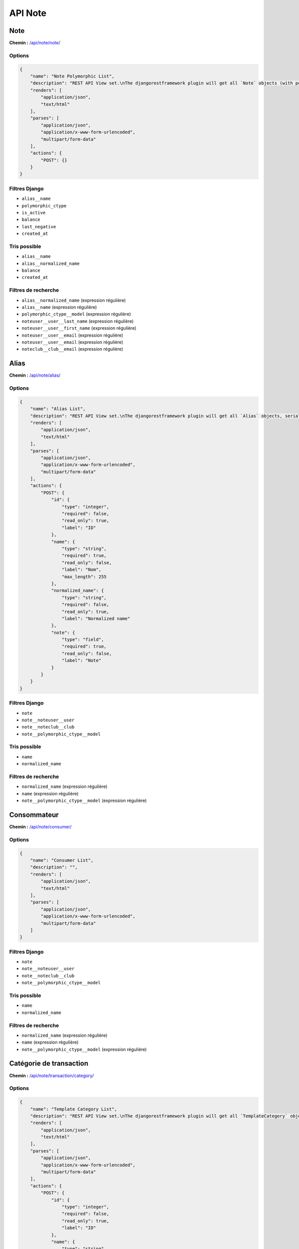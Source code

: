 API Note
========

Note
----

**Chemin :** `/api/note/note/ <https://note.crans.org/api/note/note/>`_

Options
~~~~~~~

.. code:: json

  {
      "name": "Note Polymorphic List",
      "description": "REST API View set.\nThe djangorestframework plugin will get all `Note` objects (with polymorhism),\nserialize it to JSON with the given serializer,\nthen render it on /api/note/note/",
      "renders": [
          "application/json",
          "text/html"
      ],
      "parses": [
          "application/json",
          "application/x-www-form-urlencoded",
          "multipart/form-data"
      ],
      "actions": {
          "POST": {}
      }
  }

Filtres Django
~~~~~~~~~~~~~~

* ``alias__name``
* ``polymorphic_ctype``
* ``is_active``
* ``balance``
* ``last_negative``
* ``created_at``

Tris possible
~~~~~~~~~~~~~

* ``alias__name``
* ``alias__normalized_name``
* ``balance``
* ``created_at``

Filtres de recherche
~~~~~~~~~~~~~~~~~~~~

* ``alias__normalized_name`` (expression régulière)
* ``alias__name`` (expression régulière)
* ``polymorphic_ctype__model`` (expression régulière)
* ``noteuser__user__last_name`` (expression régulière)
* ``noteuser__user__first_name`` (expression régulière)
* ``noteuser__user__email`` (expression régulière)
* ``noteuser__user__email`` (expression régulière)
* ``noteclub__club__email`` (expression régulière)

Alias
-----

**Chemin :** `/api/note/alias/ <https://note.crans.org/api/note/alias/>`_

Options
~~~~~~~

.. code:: json

  {
      "name": "Alias List",
      "description": "REST API View set.\nThe djangorestframework plugin will get all `Alias` objects, serialize it to JSON with the given serializer,\nthen render it on /api/aliases/",
      "renders": [
          "application/json",
          "text/html"
      ],
      "parses": [
          "application/json",
          "application/x-www-form-urlencoded",
          "multipart/form-data"
      ],
      "actions": {
          "POST": {
              "id": {
                  "type": "integer",
                  "required": false,
                  "read_only": true,
                  "label": "ID"
              },
              "name": {
                  "type": "string",
                  "required": true,
                  "read_only": false,
                  "label": "Nom",
                  "max_length": 255
              },
              "normalized_name": {
                  "type": "string",
                  "required": false,
                  "read_only": true,
                  "label": "Normalized name"
              },
              "note": {
                  "type": "field",
                  "required": true,
                  "read_only": false,
                  "label": "Note"
              }
          }
      }
  }

Filtres Django
~~~~~~~~~~~~~~

* ``note``
* ``note__noteuser__user``
* ``note__noteclub__club``
* ``note__polymorphic_ctype__model``

Tris possible
~~~~~~~~~~~~~

* ``name``
* ``normalized_name``

Filtres de recherche
~~~~~~~~~~~~~~~~~~~~

* ``normalized_name`` (expression régulière)
* ``name`` (expression régulière)
* ``note__polymorphic_ctype__model`` (expression régulière)

Consommateur
------------

**Chemin :** `/api/note/consumer/ <https://note.crans.org/api/note/consumer/>`_

Options
~~~~~~~

.. code:: json

  {
      "name": "Consumer List",
      "description": "",
      "renders": [
          "application/json",
          "text/html"
      ],
      "parses": [
          "application/json",
          "application/x-www-form-urlencoded",
          "multipart/form-data"
      ]
  }

Filtres Django
~~~~~~~~~~~~~~

* ``note``
* ``note__noteuser__user``
* ``note__noteclub__club``
* ``note__polymorphic_ctype__model``

Tris possible
~~~~~~~~~~~~~

* ``name``
* ``normalized_name``

Filtres de recherche
~~~~~~~~~~~~~~~~~~~~

* ``normalized_name`` (expression régulière)
* ``name`` (expression régulière)
* ``note__polymorphic_ctype__model`` (expression régulière)

Catégorie de transaction
------------------------

**Chemin :** `/api/note/transaction/category/ <https://note.crans.org/api/note/transaction/category/>`_

Options
~~~~~~~

.. code:: json

  {
      "name": "Template Category List",
      "description": "REST API View set.\nThe djangorestframework plugin will get all `TemplateCategory` objects, serialize it to JSON with the given serializer,\nthen render it on /api/note/transaction/category/",
      "renders": [
          "application/json",
          "text/html"
      ],
      "parses": [
          "application/json",
          "application/x-www-form-urlencoded",
          "multipart/form-data"
      ],
      "actions": {
          "POST": {
              "id": {
                  "type": "integer",
                  "required": false,
                  "read_only": true,
                  "label": "ID"
              },
              "name": {
                  "type": "string",
                  "required": true,
                  "read_only": false,
                  "label": "Nom",
                  "max_length": 31
              }
          }
      }
  }

Filtres Django
~~~~~~~~~~~~~~

* ``name``
* ``templates``
* ``templates__name``

Filtres de recherche
~~~~~~~~~~~~~~~~~~~~

* ``name`` (expression régulière)
* ``templates__name`` (expression régulière)

Modèle de transaction
---------------------

**Chemin :** `/api/note/transaction/template/ <https://note.crans.org/api/note/transaction/template/>`_

Options
~~~~~~~

.. code:: json

  {
      "name": "Transaction Template List",
      "description": "REST API View set.\nThe djangorestframework plugin will get all `TransactionTemplate` objects, serialize it to JSON with the given serializer,\nthen render it on /api/note/transaction/template/",
      "renders": [
          "application/json",
          "text/html"
      ],
      "parses": [
          "application/json",
          "application/x-www-form-urlencoded",
          "multipart/form-data"
      ],
      "actions": {
          "POST": {
              "id": {
                  "type": "integer",
                  "required": false,
                  "read_only": true,
                  "label": "ID"
              },
              "name": {
                  "type": "string",
                  "required": true,
                  "read_only": false,
                  "label": "Nom",
                  "max_length": 255
              },
              "amount": {
                  "type": "integer",
                  "required": true,
                  "read_only": false,
                  "label": "Montant",
                  "min_value": 0,
                  "max_value": 2147483647
              },
              "display": {
                  "type": "boolean",
                  "required": false,
                  "read_only": false,
                  "label": "Afficher"
              },
              "highlighted": {
                  "type": "boolean",
                  "required": false,
                  "read_only": false,
                  "label": "Mis en avant"
              },
              "description": {
                  "type": "string",
                  "required": false,
                  "read_only": false,
                  "label": "Description",
                  "max_length": 255
              },
              "destination": {
                  "type": "field",
                  "required": true,
                  "read_only": false,
                  "label": "Destination"
              },
              "category": {
                  "type": "field",
                  "required": true,
                  "read_only": false,
                  "label": "Type"
              }
          }
      }
  }

Filtres Django
~~~~~~~~~~~~~~

* ``name``
* ``amount``
* ``display``
* ``category``
* ``category__name``

Tris possible
~~~~~~~~~~~~~

* ``amount``

Filtres de recherche
~~~~~~~~~~~~~~~~~~~~

* ``name`` (expression régulière)
* ``category__name`` (expression régulière)

Transaction
-----------

**Chemin :** `/api/note/transaction/transaction/ <https://note.crans.org/api/note/transaction/transaction/>`_

Options
~~~~~~~

.. code:: json

  {
      "name": "Transaction List",
      "description": "REST API View set.\nThe djangorestframework plugin will get all `Transaction` objects, serialize it to JSON with the given serializer,\nthen render it on /api/note/transaction/transaction/",
      "renders": [
          "application/json",
          "text/html"
      ],
      "parses": [
          "application/json",
          "application/x-www-form-urlencoded",
          "multipart/form-data"
      ],
      "actions": {
          "POST": {}
      }
  }

Filtres Django
~~~~~~~~~~~~~~

* ``source``
* ``source_alias``
* ``source__alias__name``
* ``source__alias__normalized_name``
* ``destination``
* ``destination_alias``
* ``destination__alias__name``
* ``destination__alias__normalized_name``
* ``quantity``
* ``polymorphic_ctype``
* ``amount``
* ``created_at``
* ``valid``
* ``invalidity_reason``

Tris possible
~~~~~~~~~~~~~

* ``created_at``
* ``amount``

Filtres de recherche
~~~~~~~~~~~~~~~~~~~~

* ``reason`` (expression régulière)
* ``source_alias`` (expression régulière)
* ``source__alias__name`` (expression régulière)
* ``source__alias__normalized_name`` (expression régulière)
* ``destination_alias`` (expression régulière)
* ``destination__alias__name`` (expression régulière)
* ``destination__alias__normalized_name`` (expression régulière)
* ``invalidity_reason`` (expression régulière)

